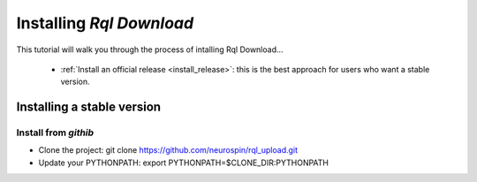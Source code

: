 
.. _install_guid:

=========================
Installing `Rql Download`
=========================

This tutorial will walk you through the process of intalling Rql Download...

  * :ref:`Install an official release <install_release>`: this
    is the best approach for users who want a stable version.


.. _install_release:

Installing a stable version
============================


Install from *githib*
---------------------

* Clone the project: git clone https://github.com/neurospin/rql_upload.git
* Update your PYTHONPATH: export PYTHONPATH=$CLONE_DIR:PYTHONPATH


